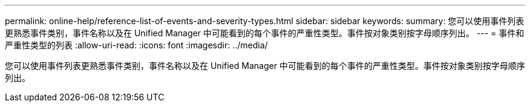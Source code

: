 ---
permalink: online-help/reference-list-of-events-and-severity-types.html 
sidebar: sidebar 
keywords:  
summary: 您可以使用事件列表更熟悉事件类别，事件名称以及在 Unified Manager 中可能看到的每个事件的严重性类型。事件按对象类别按字母顺序列出。 
---
= 事件和严重性类型的列表
:allow-uri-read: 
:icons: font
:imagesdir: ../media/


[role="lead"]
您可以使用事件列表更熟悉事件类别，事件名称以及在 Unified Manager 中可能看到的每个事件的严重性类型。事件按对象类别按字母顺序列出。
